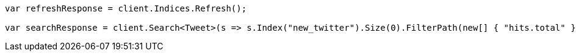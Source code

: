 // docs/reindex.asciidoc:224

////
IMPORTANT NOTE
==============
This file is generated from method Line224 in https://github.com/elastic/elasticsearch-net/tree/master/src/Examples/Examples/Docs/ReindexPage.cs#L93-L114.
If you wish to submit a PR to change this example, please change the source method above
and run dotnet run -- asciidoc in the ExamplesGenerator project directory.
////

[source, csharp]
----
var refreshResponse = client.Indices.Refresh();

var searchResponse = client.Search<Tweet>(s => s.Index("new_twitter").Size(0).FilterPath(new[] { "hits.total" }));
----
